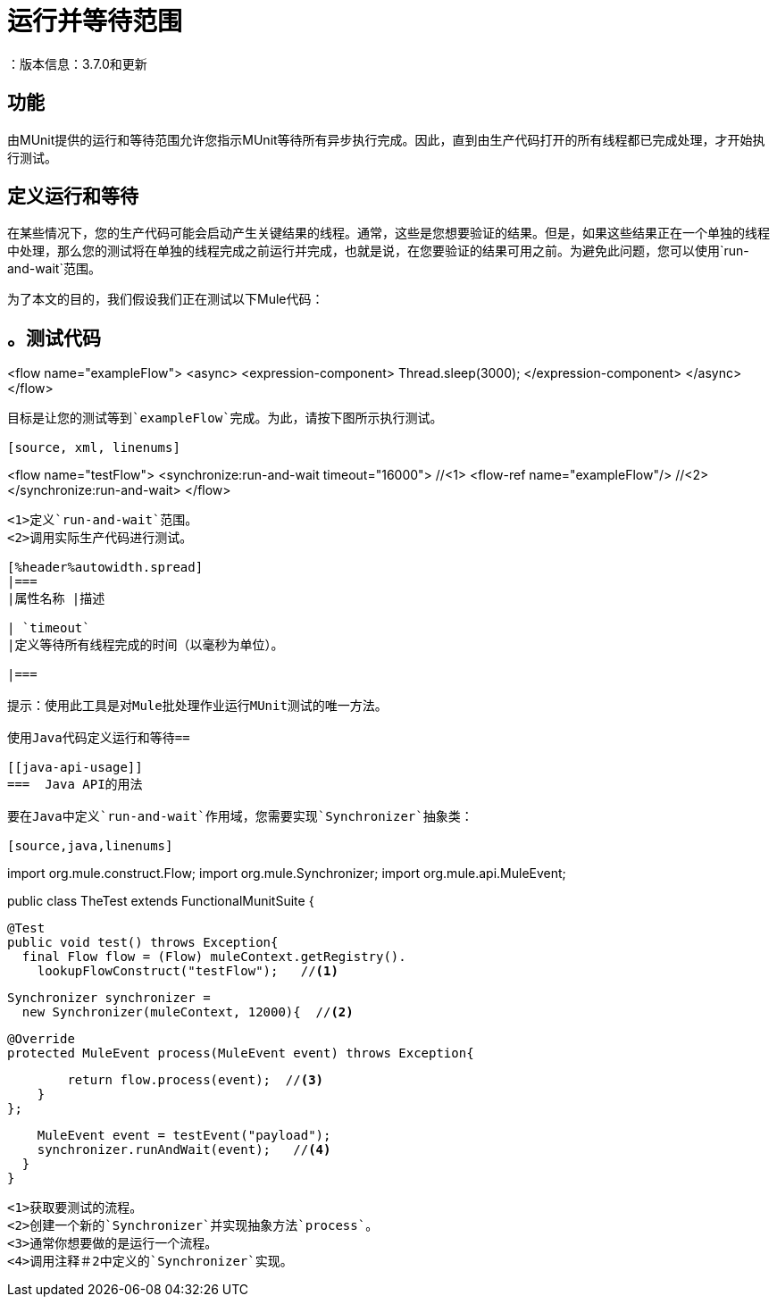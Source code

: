 = 运行并等待范围
：版本信息：3.7.0和更新
:keywords: munit, testing, unit testing

== 功能

由MUnit提供的运行和等待范围允许您指示MUnit等待所有异步执行完成。因此，直到由生产代码打开的所有线程都已完成处理，才开始执行测试。

== 定义运行和等待

在某些情况下，您的生产代码可能会启动产生关键结果的线程。通常，这些是您想要验证的结果。但是，如果这些结果正在一个单独的线程中处理，那么您的测试将在单独的线程完成之前运行并完成，也就是说，在您要验证的结果可用之前。为避免此问题，您可以使用`run-and-wait`范围。

为了本文的目的，我们假设我们正在测试以下Mule代码：

[source, xml, linenums]
。测试代码
----
<flow name="exampleFlow">
  <async>
      <expression-component>
          Thread.sleep(3000);
      </expression-component>
  </async>
</flow>
----

目标是让您的测试等到`exampleFlow`完成。为此，请按下图所示执行测试。

[source, xml, linenums]
----
<flow name="testFlow">
    <synchronize:run-and-wait timeout="16000"> //<1>
        <flow-ref name="exampleFlow"/> //<2>
    </synchronize:run-and-wait>
</flow>
----
<1>定义`run-and-wait`范围。
<2>调用实际生产代码进行测试。

[%header%autowidth.spread]
|===
|属性名称 |描述

| `timeout`
|定义等待所有线程完成的时间（以毫秒为单位）。

|===

提示：使用此工具是对Mule批处理作业运行MUnit测试的唯一方法。

使用Java代码定义运行和等待== 

[[java-api-usage]]
===  Java API的用法

要在Java中定义`run-and-wait`作用域，您需要实现`Synchronizer`抽象类：

[source,java,linenums]
----
import org.mule.construct.Flow;
import org.mule.Synchronizer;
import org.mule.api.MuleEvent;

public class TheTest extends FunctionalMunitSuite {

  @Test
  public void test() throws Exception{
    final Flow flow = (Flow) muleContext.getRegistry().
      lookupFlowConstruct("testFlow");   //<1>

    Synchronizer synchronizer =
      new Synchronizer(muleContext, 12000){  //<2>

        @Override
        protected MuleEvent process(MuleEvent event) throws Exception{

            return flow.process(event);  //<3>
        }
    };

    MuleEvent event = testEvent("payload");
    synchronizer.runAndWait(event);   //<4>
  }
}
----
<1>获取要测试的流程。
<2>创建一个新的`Synchronizer`并实现抽象方法`process`。
<3>通常你想要做的是运行一个流程。
<4>调用注释＃2中定义的`Synchronizer`实现。

